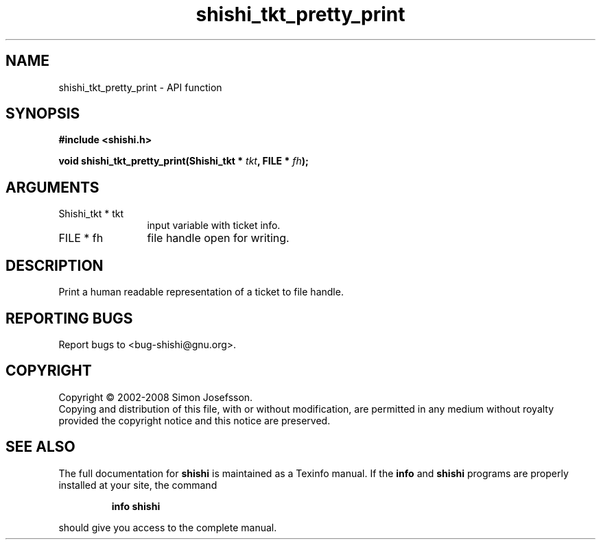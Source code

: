 .\" DO NOT MODIFY THIS FILE!  It was generated by gdoc.
.TH "shishi_tkt_pretty_print" 3 "0.0.39" "shishi" "shishi"
.SH NAME
shishi_tkt_pretty_print \- API function
.SH SYNOPSIS
.B #include <shishi.h>
.sp
.BI "void shishi_tkt_pretty_print(Shishi_tkt * " tkt ", FILE * " fh ");"
.SH ARGUMENTS
.IP "Shishi_tkt * tkt" 12
input variable with ticket info.
.IP "FILE * fh" 12
file handle open for writing.
.SH "DESCRIPTION"
Print a human readable representation of a ticket to file handle.
.SH "REPORTING BUGS"
Report bugs to <bug-shishi@gnu.org>.
.SH COPYRIGHT
Copyright \(co 2002-2008 Simon Josefsson.
.br
Copying and distribution of this file, with or without modification,
are permitted in any medium without royalty provided the copyright
notice and this notice are preserved.
.SH "SEE ALSO"
The full documentation for
.B shishi
is maintained as a Texinfo manual.  If the
.B info
and
.B shishi
programs are properly installed at your site, the command
.IP
.B info shishi
.PP
should give you access to the complete manual.
